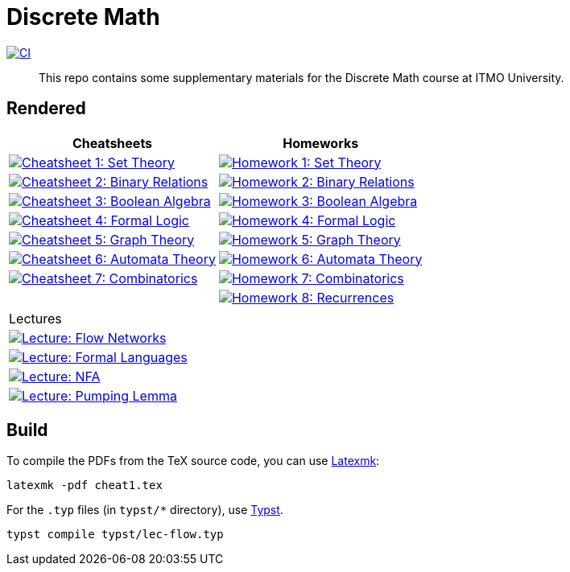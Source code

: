 = Discrete Math

image:https://github.com/Lipen/discrete-math-course/actions/workflows/ci.yml/badge.svg?branch=master["CI",link="https://github.com/Lipen/discrete-math-course/actions/workflows/ci.yml"]

> This repo contains some supplementary materials for the Discrete Math course at ITMO University.

== Rendered

[%autowidth]
|===
^|Cheatsheets ^|Homeworks

|image:https://img.shields.io/badge/Cheatsheet 1-Set Theory-blue?style=social&logo=gitbook["Cheatsheet 1: Set Theory", link="https://lipen.github.io/discrete-math-course/cheat1.pdf"]
|image:https://img.shields.io/badge/Homework 1-Set Theory-blue?style=social&logo=gitbook["Homework 1: Set Theory", link="https://lipen.github.io/discrete-math-course/hw1.pdf"]

|image:https://img.shields.io/badge/Cheatsheet 2-Binary Relations-blue?style=social&logo=gitbook["Cheatsheet 2: Binary Relations", link="https://lipen.github.io/discrete-math-course/cheat2.pdf"]
|image:https://img.shields.io/badge/Homework 2-Binary Relations-blue?style=social&logo=gitbook["Homework 2: Binary Relations", link="https://lipen.github.io/discrete-math-course/hw2.pdf"]

|image:https://img.shields.io/badge/Cheatsheet 3-Boolean Algebra-blue?style=social&logo=gitbook["Cheatsheet 3: Boolean Algebra", link="https://lipen.github.io/discrete-math-course/cheat3.pdf"]
|image:https://img.shields.io/badge/Homework 3-Boolean Algebra-blue?style=social&logo=gitbook["Homework 3: Boolean Algebra", link="https://lipen.github.io/discrete-math-course/hw3.pdf"]

|image:https://img.shields.io/badge/Cheatsheet 4-Formal Logic-blue?style=social&logo=gitbook["Cheatsheet 4: Formal Logic", link="https://lipen.github.io/discrete-math-course/cheat4.pdf"]
|image:https://img.shields.io/badge/Homework 4-Formal Logic-blue?style=social&logo=gitbook["Homework 4: Formal Logic", link="https://lipen.github.io/discrete-math-course/hw4.pdf"]

|image:https://img.shields.io/badge/Cheatsheet 5-Graph Theory-blue?style=social&logo=gitbook["Cheatsheet 5: Graph Theory", link="https://lipen.github.io/discrete-math-course/cheat5.pdf"]
|image:https://img.shields.io/badge/Homework 5-Graph Theory-blue?style=social&logo=gitbook["Homework 5: Graph Theory", link="https://lipen.github.io/discrete-math-course/hw5.pdf"]

|image:https://img.shields.io/badge/Cheatsheet 6-Automata Theory-blue?style=social&logo=gitbook["Cheatsheet 6: Automata Theory", link="https://lipen.github.io/discrete-math-course/cheat6.pdf"]
|image:https://img.shields.io/badge/Homework 6-Automata Theory-blue?style=social&logo=gitbook["Homework 6: Automata Theory", link="https://lipen.github.io/discrete-math-course/hw6.pdf"]

|image:https://img.shields.io/badge/Cheatsheet 7-Combinatorics-blue?style=social&logo=gitbook["Cheatsheet 7: Combinatorics", link="https://lipen.github.io/discrete-math-course/cheat7.pdf"]
|image:https://img.shields.io/badge/Homework 7-Combinatorics-blue?style=social&logo=gitbook["Homework 7: Combinatorics", link="https://lipen.github.io/discrete-math-course/hw7.pdf"]

|
|image:https://img.shields.io/badge/Homework 8-Recurrences-blue?style=social&logo=gitbook["Homework 8: Recurrences", link="https://lipen.github.io/discrete-math-course/hw8.pdf"]
|===

[%autowidth]
|===
^|Lectures
|image:https://img.shields.io/badge/Lecture-Flow Networks-blue?style=social&logo=gitbook["Lecture: Flow Networks", link="https://lipen.github.io/discrete-math-course/lec-flow.pdf"]
|image:https://img.shields.io/badge/Lecture-Formal Languages-blue?style=social&logo=gitbook["Lecture: Formal Languages", link="https://lipen.github.io/discrete-math-course/lec-formal.pdf"]
|image:https://img.shields.io/badge/Lecture-NFA-blue?style=social&logo=gitbook["Lecture: NFA", link="https://lipen.github.io/discrete-math-course/lec-nfa.pdf"]
|image:https://img.shields.io/badge/Lecture-Pumping Lemma-blue?style=social&logo=gitbook["Lecture: Pumping Lemma", link="https://lipen.github.io/discrete-math-course/lec-regular.pdf"]
|===

== Build

To compile the PDFs from the TeX source code, you can use link:https://mg.readthedocs.io/latexmk.html[Latexmk]:

[source]
----
latexmk -pdf cheat1.tex
----

For the `.typ` files (in `typst/*` directory), use link:https://typst.app/[Typst].

[source]
----
typst compile typst/lec-flow.typ
----
